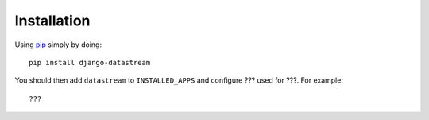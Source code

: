 Installation
============

Using pip_ simply by doing::

    pip install django-datastream

.. _pip: http://pypi.python.org/pypi/pip

You should then add ``datastream`` to ``INSTALLED_APPS`` and configure ???
used for ???. For example::

    ???

.. Settings translate directly to settings of the `py-hbpush`_ package. Production
   settings should match those configured in Nginx.

.. _py-hbpush: https://github.com/mitar/py-hbpush/tree/mitar

.. You should add passthrough URLs to ``urls.py``, matching URL configured in
   settings::

..    urlpatterns = patterns('',
        # ...
        url(r'^passthrough', include('pushserver.urls')),
        # ...
    )

.. Passthrough URLs are not publicly accessible, so you should use
   ``INTERNAL_IPS`` to configure from which IPs they should be accessible. As you
   will probably run both Djagno development server and push server daemon on the
   same machine, this is probably simply::

..    INTERNAL_IPS = (
        '127.0.0.1',
    )

.. When used in production where Nginx is making passthrough requests, it should
   match IP(s) on which you have Nginx running.

.. If you do not need or want passthrough just do not define it in ``PUSH_SERVER``
   setting. Passthrough URLs and ` INTERNAL_IPS`` setting are also not needed in
   this case.
